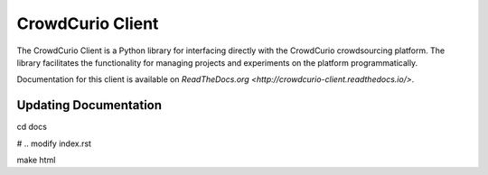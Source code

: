 CrowdCurio Client
=======================

The CrowdCurio Client is a Python library for interfacing directly with the 
CrowdCurio crowdsourcing platform. The library facilitates the functionality
for managing projects and experiments on the platform programmatically.

Documentation for this client is available on `ReadTheDocs.org
<http://crowdcurio-client.readthedocs.io/>`.


Updating Documentation
----------------------
.. code-block:: bash

cd docs

# .. modify index.rst 

make html 
